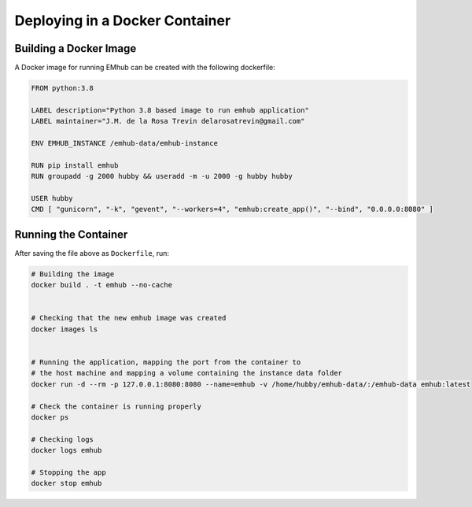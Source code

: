 
Deploying in a Docker Container
===============================

Building a Docker Image
-----------------------

A Docker image for running EMhub can be created with the following dockerfile:

.. code-block:: docker

    FROM python:3.8

    LABEL description="Python 3.8 based image to run emhub application"
    LABEL maintainer="J.M. de la Rosa Trevin delarosatrevin@gmail.com"

    ENV EMHUB_INSTANCE /emhub-data/emhub-instance

    RUN pip install emhub
    RUN groupadd -g 2000 hubby && useradd -m -u 2000 -g hubby hubby

    USER hubby
    CMD [ "gunicorn", "-k", "gevent", "--workers=4", "emhub:create_app()", "--bind", "0.0.0.0:8080" ]


Running the Container
---------------------

After saving the file above as ``Dockerfile``, run:

.. code-block:: bash

    # Building the image
    docker build . -t emhub --no-cache


    # Checking that the new emhub image was created
    docker images ls


    # Running the application, mapping the port from the container to
    # the host machine and mapping a volume containing the instance data folder
    docker run -d --rm -p 127.0.0.1:8080:8080 --name=emhub -v /home/hubby/emhub-data/:/emhub-data emhub:latest

    # Check the container is running properly
    docker ps

    # Checking logs
    docker logs emhub

    # Stopping the app
    docker stop emhub
